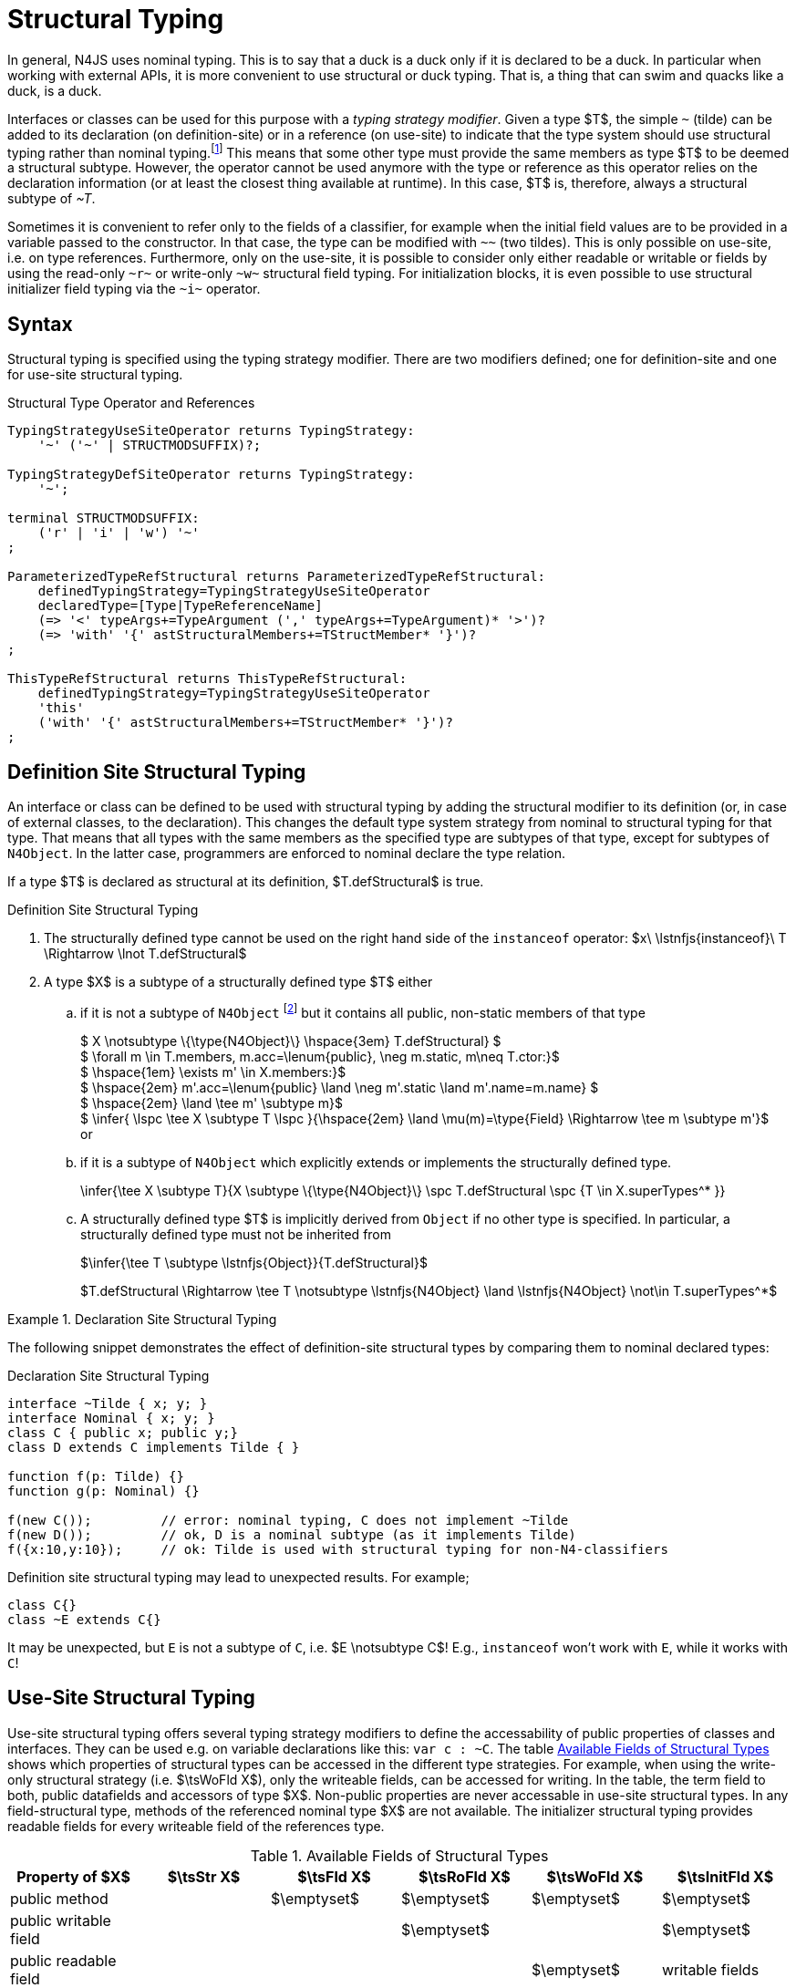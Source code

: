 ////
Copyright (c) 2016 NumberFour AG.
All rights reserved. This program and the accompanying materials
are made available under the terms of the Eclipse Public License v1.0
which accompanies this distribution, and is available at
http://www.eclipse.org/legal/epl-v10.html

Contributors:
  NumberFour AG - Initial API and implementation
////

= Structural Typing


In general, N4JS uses nominal typing.
This is to say that a duck is a duck only if it is declared to be a duck.
In particular when working with external APIs, it is more convenient to use structural or duck typing.
That is, a thing that can swim and quacks like a duck, is a duck.

[.language-n4js]
Interfaces or classes can be used for this purpose with a _typing strategy modifier_.
Given a type $T$, the simple ``pass:[~]`` (tilde) can be added to its declaration (on definition-site) or in a reference (on use-site) to indicate that the type system should use structural typing
rather than nominal typing.footnote:[This kind of typing is used by TypeScript only. By defining a structural typed classifier or reference, it basically behaves as it would behave – without that modifier – in TypeScript.]
This means that some other type must provide the same members as type $T$ to be deemed a structural subtype.
However, the operator cannot be used anymore with the type or reference as this operator relies on the declaration information (or at least the closest thing available at runtime).
In this case, $T$ is, therefore, always a structural subtype of _pass:[~T]_.


[.language-n4js]
Sometimes it is convenient to refer only to the fields of a classifier, for example when the initial field values are to be provided in a variable passed to the constructor.
In that case, the type can be modified with ``pass:[~~]`` (two tildes). This is only possible on use-site, i.e. on type references.
Furthermore, only on the use-site, it is possible to consider only either readable or writable or fields by using the read-only ``pass:[~r~]`` or write-only ``pass:[~w~]`` structural field typing.
For initialization blocks, it is even possible to use structural initializer field typing via the ``pass:[~i~]`` operator.

[.language-n4js]
== Syntax

Structural typing is specified using the typing strategy modifier. There
are two modifiers defined; one for definition-site and one for use-site
structural typing.

[[lst:Structural_Type_Operator_and_References]]
.Structural Type Operator and References
[source,xtext]
----
TypingStrategyUseSiteOperator returns TypingStrategy:
    '~' ('~' | STRUCTMODSUFFIX)?;

TypingStrategyDefSiteOperator returns TypingStrategy:
    '~';

terminal STRUCTMODSUFFIX:
    ('r' | 'i' | 'w') '~'
;

ParameterizedTypeRefStructural returns ParameterizedTypeRefStructural:
    definedTypingStrategy=TypingStrategyUseSiteOperator
    declaredType=[Type|TypeReferenceName]
    (=> '<' typeArgs+=TypeArgument (',' typeArgs+=TypeArgument)* '>')?
    (=> 'with' '{' astStructuralMembers+=TStructMember* '}')?
;

ThisTypeRefStructural returns ThisTypeRefStructural:
    definedTypingStrategy=TypingStrategyUseSiteOperator
    'this'
    ('with' '{' astStructuralMembers+=TStructMember* '}')?
;
----

[.language-n4js]
== Definition Site Structural Typing

An interface or class can be defined to be used with structural typing by adding the structural modifier to its definition (or, in case of external classes, to the declaration).
This changes the default type system strategy from nominal to structural typing for that type.
That means that all types with the same members as the specified type are subtypes of that type, except for subtypes of `N4Object`.
In the latter case, programmers are enforced to nominal declare the type relation.

If a type $T$ is declared as structural at its definition, $T.defStructural$ is true.


.Definition Site Structural Typing
[req,id=IDE-75,version=1]
--

.  The structurally defined type cannot be used on the right hand side of the `instanceof` operator:
$x\ \lstnfjs{instanceof}\ T \Rightarrow \lnot T.defStructural$
.  A type $X$ is a subtype of a structurally defined type $T$ either
..  if it is not a subtype of `N4Object` footnote:[We enforce programmers of N4JS to use nominal typing, therefore, it is not possible to bypass that principle by declaring a type as structural for normally defined classes (except those explicitly derived from `N4Object`).]
but it contains all public, non-static members of that type
+
[%hardbreaks]
$  X \notsubtype \{\type{N4Object}\} \hspace{3em} T.defStructural} $
$  \forall m \in T.members, m.acc=\lenum{public}, \neg m.static, m\neq T.ctor:}$
$  \hspace{1em} \exists m' \in X.members:}$
$  \hspace{2em} m'.acc=\lenum{public} \land \neg m'.static \land m'.name=m.name} $
$  \hspace{2em} \land \tee m' \subtype m}$
$  \infer{ \lspc \tee X \subtype T \lspc }{\hspace{2em} \land \mu(m)=\type{Field} \Rightarrow \tee m \subtype m'}$
or
..  if it is a subtype of `N4Object` which explicitly extends or implements the
structurally defined type.
+
[math]
++++
\infer{\tee X \subtype T}{X \subtype \{\type{N4Object}\}  \spc T.defStructural \spc {T \in X.superTypes^* }}
++++
..  A structurally defined type $T$ is implicitly derived
from `Object` if no other type is specified. In particular, a structurally
defined type must not be inherited from
+
$\infer{\tee T \subtype \lstnfjs{Object}}{T.defStructural}$
+
$T.defStructural \Rightarrow \tee T \notsubtype \lstnfjs{N4Object} \land \lstnfjs{N4Object} \not\in T.superTypes^*$

--
// TODO check math block above

.Declaration Site Structural Typing
[example]
====
The following snippet demonstrates the effect of definition-site structural types by comparing them to
nominal declared types: [[ex:declaration-site-structural-typing]]

.Declaration Site Structural Typing
[source,n4js]
----
interface ~Tilde { x; y; }
interface Nominal { x; y; }
class C { public x; public y;}
class D extends C implements Tilde { }

function f(p: Tilde) {}
function g(p: Nominal) {}

f(new C());         // error: nominal typing, C does not implement ~Tilde
f(new D());         // ok, D is a nominal subtype (as it implements Tilde)
f({x:10,y:10});     // ok: Tilde is used with structural typing for non-N4-classifiers
----



Definition site structural typing may lead to unexpected results. For
example;

[source,n4js]
----
class C{}
class ~E extends C{}
----

It may be unexpected, but `E` is not a subtype of `C`, i.e.
$E \notsubtype C$! E.g., `instanceof` won’t work with `E`, while it works
with `C`!

====

[.language-n4js]
== Use-Site Structural Typing

Use-site structural typing offers several typing strategy modifiers to define the accessability of public properties of classes and interfaces.
They can be used e.g. on variable declarations like this: ``pass:[var c : ~C]``.
The table <<tab:available-fields-of-structural-types>> shows which properties of structural types can be accessed in the different type strategies.
For example, when using the write-only structural strategy (i.e. $\tsWoFld X$), only the writeable fields, can be accessed for writing.
In the table, the term field to both, public datafields and accessors of type $X$.
Non-public properties are never accessable in use-site structural types.
In any field-structural type, methods of the referenced nominal type $X$ are not available.
The initializer structural typing provides readable fields for every writeable field of the references type.

[[tab:available-fields-of-structural-types]]
.Available Fields of Structural Types
[cols="<,^,^,^,^,^"]
|===
|Property of $X$ |$\tsStr X$

|$\tsFld X$ |$\tsRoFld X$
|$\tsWoFld X$ |$\tsInitFld X$
|public method | |$\emptyset$ |$\emptyset$
|$\emptyset$ |$\emptyset$

|public writable field | | |$\emptyset$ |
|$\emptyset$

|public readable field | | | |$\emptyset$ |writable fields
|===

Multiple structural typing strategies can be nested when there are multiple use sites, like in the example <<ex:nested-structural-typing-strategies>> below at the locations ST1 and ST2.
In the example, the datafield `a.field` has the nested structural type `pass:[~r~ ~i~ A]` and thus the datafield `a.field.df` is readable.
Nested structural types are evaluated on the fly when doing subtype checks.

// todo{Not implemented yet. See GH-12, subtask 2}


[[ex:nested-structural-typing-strategies]]
.Nested Structural Typing Strategies
[example]
--

[source,n4js]
----
class A {
    public df : string;
}
interface I<T> {
    public field : ~r~T; // ST1
}
var a : ~i~A; // ST2
----

--


The following example demonstrates the effect of the structural type modifiers:

.Effect of structural type modifiers on use-site
[example]
--
Let’s assume the type defined on the left.
The following _pseudo_ code snippets explicitly list the type with its members virtually created by a structural modifier.
Note that this is pseudo code, as there are no real or virtual types created.
Instead, only the subtype relation is defined accordingly:

Effect of structural type modifiers on use-site

[cols="1a,1a,1a"]
|===
3+^h|Effect of structural type modifiers on use-site
a|
[source,n4js]
----
var c:C

class C {
    private x;
    public y;
    public f()
    private g()
    public get z():Z
    public set z(z:Z)
}
interface I {
    a;
    func();
}
----

a|
[source,n4js]
----
var cstructural:~C

class cstructural {

    public y;
    public f()

    public get z():Z
    public set z(z:Z)
}
interface ~I {
    a;
    func();
}
----

|
[source,n4js]
----
var cfields:~~C

class cfields {

    public y;


    public get z():Z
    public set z(z:Z)
}
interface ~~I {
    a;

}
----
^h| Type ^h| Structural Type ^h| Structural Field Type

|===

[cols="1a,1a,1a"]
|===

|[source,n4js]
----
var crofields:~r~C

class crofields {

    public get y():Y


    public get z():Z

}
interface ~r~I {
    public get a():A

}
----

|[source,n4js]
----
var cwofields:~w~C

class cwofields {

    public set y(y:Y)



    public set z(z:Z)
}
interface ~w~I {
    public set a(a:A)

}
----

a|[source,n4js]
----

var cinitfields:~i~C

class cinitfields {

    public get y():Y


    public get z():Z

}
interface ~i~I {
    public get a():A

}
----

^h| Structural Read-only Field Type ^h| Structural Write-only Field Type ^h| Structural Initializer Field Type

|===

<<<

Note that even if a type is defined without the structural modifier, it is not possible to use `instanceof` for variables declared as structural, as shown in the next example:

[cols="1a,1a,1a"]
|===
a|
[source,n4js]
----
class C {..}
interface I {..}

foo(c: C, i: I) {
    c instanceof C; // ok
    c instanceof I; // ok
}
----

|
[source,n4js]
----
class C {..}
interface I {..}

foo(c: ~C, i: ~I) {
    c instanceof C; // error
    c instanceof I; // error
}
----

|
[source,n4js]
----
class C {..}
interface I {..}

foo(c: ~~C, i: ~~I) {
    c instanceof C; // error
    C instanceof I; // error
}
----

^h| Type ^h| Structural Type ^h| Structural Field Type
|===

* If a type is referenced with the structural type modifier ``pass:[~]`` , the property $T.refStructural$ is true.
* If a type is referenced with the structural field type modifier ``pass:[~~]``, the property $T.refStructuralField$ is true.
* If a type is referenced with the structural read-only field type modifier ``pass:[~r~]``, the property $T.refStructuralReadOnlyField$ is true.
* If a type is referenced with the structural write-only field type modifier ``pass:[~w~]``, then the property $T.refStructuralWriteOnlyField$ is true.
* If a type is referenced with the structural initializer field type modifier ``pass:[~i~]``, then the property $T.refStructuralInitField$ is true.

We call the following:

* $T$ the (nominal) type T,
* $\tsStr T$ the structural version of $T$,
* $\tsFld T$ the structural field version of $T$,
* $\tsRoFld T$ the structural read-only field,
* $\tsWoFld T$ the structural write-only field and
* $\tsInitFld T$ the structural initializer field version of $T$.

--

.Use-Site Structural Typing
[req,id=IDE-76,version=1]
--
1.  The structural version of a type is a supertype of the nominal type: +
$T \subtype : \tsStr T$
2.  The structural field version of a type is a supertype of the structural type: +
$\tsStr T \subtype : \tsFld T$
3.  The structural read-only field version of a type is a supertype of the structural field type: +
$\tsFld T \subtype : \tsRoFld T$
4.  The structural write-only field version of a type is a supertype of the structural field type: +
$\tsFld T \subtype : \tsWoFld T$
5.  The structural (field) version of a type cannot be used on the right hand side of the `instanceof` operator:
+
[%hardbreaks]
$\spc x\ \lstnfjs{instanceof}\ E \Rightarrow \tee E: T $
$\spc \hspace{3em}\Rightarrow \lnot (T.refStructural $
$\spc \hspace{6em}\lor T.refStructuralField $
$\spc \hspace{6em}\lor T.refStructuralReadOnlyField $
$\spc \hspace{6em}\lor T.refStructuralWriteOnlyField $
$\spc \hspace{6em}\lor T.refStructuralInitField) $
+
That is, the following code will always issue an error: ``pass:[x instanceof ~T]`` footnote:[Since this is already prevented by the parser (the tilde is interpreted as an unary operator), error messages are likely to look a little strange.].
6. A type $X$ is a subtype of a structural version of a type $\tsStr T$, if it contains all public, non-static members of the type $T$: footnote:[Note that due to this relaxed definition (compared with definition-site structural types) it is possible to pass an `N4Object` instance to a function of method with a declared structural type parameter.]
+
[%hardbreaks]
$\forall m \in T.members, m.owner \notin \types{N4Object}, m.acc=\lenum{public}, \neg m.static, m \neq T.ctor: $
$\hspace{1em} \exists m' \in X.members: $
$\hspace{2em} m'.acc=\lenum{public} \land \neg m'.static \land m'.name=m.name $
$\infer{\lspc \tee X \subtype \tee \tsStr T \lspc}{\hspace{2em} \land \tee m' \subtype \tee m } $
7.  A type $X$ is a subtype of a structural field version of a type $\tsFld T$, if it contains all public, non-static and non-optional fields of the type $T$:
+
[%hardbreaks]
$ \forall m \in T.fields, m.owner \not\in \types{N4Object}, m.acc=\lenum{public}, \neg m.static$
$ \hspace{1em} \nexists m' \in X.fields}: m.optional$
$ \hspace{1em} \lor\ \exists m' \in X.fields:$
$ \hspace{3em} m'.acc=\lenum{public} \land \neg m'.static \land m'.name=m.name$
$ \hspace{3em} \land \tee m': T_m \land \tee m: T_{m'} \land T_m=T_{m'}}$
$    \infer{\lspc \tee X \subtype \tsFld T  \lspc }{\hspace{3em} \land m'.assignability\geq m.assignability}$
8.  A type $X$ is a subtype of a structural read-only field version of a type $\tsRoFld T$, if it contains all public, non-optional and non-static readable fields of the type $T$:
+
[%hardbreaks]
$\forall m \in T.fields \cup T.getters, m.owner \not\in \types{N4Object}, m.acc=\lenum{public}, \neg m.static$
$\hspace{1em} \nexists m' \in X.fields \cup X.getters}: m.optional$
$\hspace{1em} \lor\ \exists m' \in X.fields \cup X.getters:$
$\hspace{3em} m'.acc=\lenum{public} \land \neg m'.static \land m'.name=m.name$
$\hspace{3em} \land \tee m': T_m \land \tee m: T_{m'} \land T_m=T_{m'}$
$    \infer{\lspc \tee X \subtype \tsRoFld T \lspc}{\hspace{3em} \land m'.assignability\geq m.assignability}$
9.  A type $X$ is a subtype of a structural write-only field version of a type $\tsWoFld T$, if it contains all public, non-optional and non-static writable fields of the type $T$:
+
[%hardbreaks]
$    \forall m \in T.fields \cup T.setters, m.owner \not\in \types{N4Object}, m.acc=\lenum{public}, \neg m.static, \neg m.final$
$    \hspace{1em} \nexists m' \in X.fields \cup X.setters}: m.optional$
$    \hspace{1em} \lor\ \exists m' \in X.fields \cup X.setters:$
$    \hspace{3em} m'.acc=\lenum{public} \land \neg m'.static \land m'.name=m.name $
$    \hspace{3em} \land \tee m': T_m \land \tee m: T_{m'} \land T_m=T_{m'}$
$       \infer{\lspc \tee X \subtype \tsWoFld T \lspc}{\hspace{3em} \land m'.assignability\geq m.assignability}$
10. A type $X$ is a subtype of a structural field version of a type $\tsFld{this}$, if it contains all public, non-static and non-optional fields,
either defined via data fields or field get accessors, of the inferred type of `this`. +
_All fields which have an initializer are handled as if they were optional._
+
[%hardbreaks]
$    \tee this:  T $
$    \forall m \in T.fields \cup T.setters, m.owner \not\in \types{N4Object}, m.acc=\lenum{public}, \neg m.static$
$    \hspace{1em} \nexists m' \in X.fields \cup X.getters}: m.optional \lor m.expr \neq \NULL$
$    \hspace{1em} \lor\ \exists m' \in X.fields \cup X.getters:$
$    \hspace{3em} m'.acc=\lenum{public} \land \neg m'.static \land m'.name=m.name$
$    \infer{\lspc \tee X \subtype \tsFld this \lspc}{\hspace{3em} \land \tee m' \subtype{m} \land m'.assignability \geq m.assignability} $
11. A structural field type $\tsFld T$ is a subtype of a structural type $\tsStr X$, if $\tsStr X$ only contains fields (except methods inherited from `Object`) and if $\tsFld T \subtype \tsFld X$.
+
[math]
++++
\infer{\tee \tsFld T \subtype \tsStr X}
    {X.methods \setminus \lstnfjs{Object}.methods = \emptyset \land \tee \tsFld T \subtype \tsFld X}
++++
12. Use-site structural typing cannot be used for declaring supertypes of classes or interfaces.
That is to say that structural types cannot be used after `extends`, `implements` or `with` in type declarations footnote:[This is already constrained by the grammar.].

--

Note that all members of `N4Object` are excluded.
This implies that extended reflective features (cf. <<_reflection-meta-information>> ) are not available in the context of structural typing.
The `instanceof` operator is still working as described in <<_relational-expression>>, in that it can be used to check the type of an instance.

If a type $X$ is a (nominal) subtype of T, it is, of course, also a subtype of $\tsStr T$:

[math]
++++
\infer{\tee X \subtype \tee \tsStr T}{\tee X \subtype \tee T}
++++

This is only a shortcut for the type inference defined above.

.Definition and Use-Site Precedence
[req,id=IDE-77,version=1]
--
If a type is structurally typed on both definition and use-site, the rules for
use-site structural typing (<<Req-IDE-76>>) are
applied.


.Use-Site Structural Typing
[example]
====

The following example demonstrates the effect of the structural (field) modifier, used in this case for function parameters.

[source,n4js]
----
interface I { public x: number; public foo()};
class C { public x: number; public foo() {}};

function n(p: I) {}
function f(p: ~I) {}
function g(p: ~~I) {}

n(new C());     // error: nominal typing, C does not implement I
f(new C());     // ok: C is a (structural) subtype of ~I
f({x:10});      // error, the object literal does not provide function foo()
g({x:10});      // ok: object literal provides all fields of I
----

====

.Structural types variable and instanceof operator
[example]
====
It is possible to use a variable typed with a structural version of a type on the left hand side of the `instanceof` operator, as demonstrated in this example:

[source,n4js]
----
class C {
    public x;
    public betterX() { return this.x||1;}
}

function f(p: ~~C) {
    if (p instanceof C) {
        console.log((p as C).betterX);
    } else {
        console.log(p.x||1);
    }
}
----

====

The following table describes the member availability of `X` in various
typing scenarios. Such as `pass:[~~X]`, `pass:[~r~X]`, `pass:[~w~X]`,  `pass:[~i~X]`.

// TODO check values in below table (m0 / ps)

[.language-n4js]
.Member Availability in various Typing Scenarios
[cols="<2m,^,^,^,^"]
|===
h|Member of type __X__ | ``pass:[~~X]`` |``pass:[~r~X]`` |``pass:[~w~X]`` |``pass:[~i~X]``

| private m0; | -- | -- | -- | --
| public set m1(m) { } |write | -- | write |read

| public get m2() {...}|read |read | -- |

| public m3; |read/write |read |write |read

| public m4 = 'init.m4';|read/write |read |write |read __?__

| public m5: any?;|read__?__/write |read__?__ |write
|read$?$

| @Final public m6 = 'init.m6';|read |read | |

| @Final public m7;|read |read | |read

| public get m8() {...} .2+.^| read/write .2+.^| read .2+.^| write .2+.^| read

| public set m8(m) { } | | | |
|===

--

[.language-n4js]
== Structural Read-only, Write-only and Initializer Field Typing


Structural read-only, write-only and initializer field typings are extensions of structural field typing.
Everything that is defined for the field structural typing must comply with these extension field typings.
For the read-only type, readable fields (mutable and `@Final` ones) and setters are considered, for the write-only type; only the setters and mutable fields are considered.
Due to the hybrid nature of the initializer type it can act two different ways.
To be more precise, a type $X$ (structural initializer field type) is a supertype of $Y$ (structural initializer field type) if for each public, non-static, non-optional writable field (mutable data field of setter) of $X$, there is a corresponding, public, non-static readable field of $Y$.
All public member fields with `@Final` annotation are considered to be mandatory in the initializer field typing  `@Spec` constructors.
The already-initialized `@Final` fields can be either omitted from, or can be re-initialized via, an initializer field typing `@Spec` style constructor.

.Subtype relationship between structural field typing
[example]
====

[source,n4js]
----
class A1 {
    public s: string;
}

class A2 {
    public set s(s: string) { }
    public get s(): string { return null; }
}

class A3 {
    @Final public s: string = null;
}

class A4 {
    public get s(): string { return null; }
}

class A5 {
    public set s(s: string) { }
}
----

<<<
// Page break before large matrix

[.small]
[cols="19"]
|===
|  | A1 | pass:[~A1] | pass:[~~A1] | pass:[~r~A1] | pass:[~r~A2] | pass:[~r~A3] | pass:[~r~A4] | pass:[~r~A5] | pass:[~w~A1]
| pass:[~w~A2] | pass:[~w~A3] | pass:[~w~A4] | pass:[~w~A5] | pass:[~i~A1] | pass:[~i~A2]  | pass:[~i~A3] | pass:[~r~A4] | pass:[~r~A5]

| A1          |✓ |✓ |✓ |✓ |✓ |✓ |✓ |✓ |✓ |✓ |✓ |✓ |✓ |✓ |✓ |✓ |✓ |✓
| pass:[~A1]  |  |✓ |✓ |✓ |✓ |✓ |✓ |✓ |✓ |✓ |✓ |✓ |✓ |✓ |✓ |✓ |✓ |✓
| pass:[~~A1] |  |✓ |✓ |✓ |✓ |✓ |✓ |✓ |✓ |✓ |✓ |✓ |✓ |✓ |✓ |✓ |✓ |✓
| pass:[~r~A1]|  |  |  |✓ |✓ |✓ |✓ |✓ |  |  |✓ |✓ |  |✓ |✓ |✓ |✓ |✓
| pass:[~r~A2]|  |  |  |✓ |✓ |✓ |✓ |✓ |  |  |✓ |✓ |  |✓ |✓ |✓ |✓ |✓
| pass:[~r~A3]|  |  |  |✓ |✓ |✓ |✓ |✓ |  |  |✓ |✓ |  |✓ |✓ |✓ |✓ |✓
| pass:[~r~A4]|  |  |  |✓ |✓ |✓ |✓ |✓ |  |  |✓ |✓ |  |✓ |✓ |✓ |✓ |✓
| pass:[~r~A5]|  |  |  |  |  |  |  |✓ |  |  |✓ |✓ |  |  |  |✓ |✓ |
| pass:[~w~A1]|  |  |  |  |  |  |  |✓ |✓ |✓ |✓ |✓ |✓ |  |  |✓ |✓ |
| pass:[~w~A2]|  |  |  |  |  |  |  |✓ |✓ |✓ |✓ |✓ |✓ |  |  |✓ |✓ |
| pass:[~w~A3]|  |  |  |  |  |  |  |✓ |  |  |✓ |✓ |  |  |  |✓ |✓ |
| pass:[~w~A4]|  |  |  |  |  |  |  |✓ |  |  |✓ |✓ |  |  |  |✓ |✓ |
| pass:[~w~A5]|  |  |  |  |  |  |  |✓ |✓ |✓ |✓ |✓ |✓ |  |  |✓ |✓ |
| pass:[~i~A1]|  |  |  |✓ |✓ |✓ |✓ |✓ |  |  |✓ |✓ |  |✓ |✓ |✓ |✓ |✓
| pass:[~i~A2]|  |  |  |✓ |✓ |✓ |✓ |✓ |  |  |✓ |✓ |  |✓ |✓ |✓ |✓ |✓
| pass:[~i~A3]|  |  |  |✓ |✓ |✓ |✓ |✓ |  |  |✓ |✓ |  |✓ |✓ |✓ |✓ |✓
| pass:[~r~A4]|  |  |  |✓ |✓ |✓ |✓ |✓ |  |  |✓ |✓ |  |✓ |✓ |✓ |✓ |✓
| pass:[~r~A5]|  |  |  |  |  |  |  |✓ |  |  |✓ |✓ |  |  |  |✓ |✓ |
|===

====

[.language-n4js]
== Public Setter Annotated With `ProvidesInitializer`

Public setters with `ProvidesInitializer` annotation can declare optional fields implemented by means of field accessors instead of data fields.
Data fields with an initializer are treated as optional in the initializer field type.

It is important to note that it is valid to use the `ProvidesInitializer` annotation for setters in `n4js` files and not only definition files.

.Setters with `@ProvidesInitializer` treated as optional
[example]
--

[source,n4js]
----
class C {
    private _y: int = 1;

    public get y() { return this._y; }
    @ProvidesInitializer
    public set y(v: int) { this._y = v; }

    public constructor(@Spec spec: ~i~this) { }
}

console.log(new C({}).y); // 1
console.log(new C({y: 42}).y); //24
----

--

[.language-n4js]
== Structural Types With Optional Fields

Public optional fields become a member of the structural (field) type as
well.
But they will be optional in the structural type, that is to say
it is not necessary to define the field.

If a type defines an optional field then this type is always compatible
with a type that does not define a field with same name and type but is
equal in all other members.

.Optional field on one side
[example]
--

.Optional field on one side
[source,n4js]
----
class C {
    public s: number;
    public t: string?;
}
class D {
    public s: number;
}
function f(c: ~C) {}
f(new D()); // ok: D is a (structural) subtype of ~C
function g(~D d) {}
g(new C()); // ok: C is a (structural) subtype of ~D
----


.Optional field on one side
[source,n4js]
----
class C {
    public s: number;
    public t: string?;
}
class D {
    public s: number;
    public t: string?;
}
class E {
    public s: number;
    public t: number?;
}
class F {
    public s: number;
    public t: string;
}
function f(c: ~C) {}
f(new D()); // ok: D is a (structural) subtype of ~C
f(new E()); // error: E is not (structural) subtype of ~C, as t types differ (string vs number)
f(new F()); // ok: F is a (structural) subtype of ~C
function g(f: ~F) {}
g(new C()); // ok: C is a (structural) subtype of ~F
----

--

[.language-n4js]
== Structural Types With Access Modifier

The access modifier of the subtype have to provide equal or higher
visibility.

.Access modifier in structural typing
[example]
--


[source,n4js]
----
class C {
    public s: number;
}
class D {
    project s: number;
}
function f(c: ~C) {}
f(new D()); // error: D is no (structural) subtype of ~C, as visibility of s in D is lower
function g(d: ~D) {}
g(new C()); // ok: C is a (structural) subtype of ~D, as visibility of s in C is greater-than-or-equal to s in D
----

--

[.language-n4js]
== Structural Types With Additional Members

It is possible to add additional members when structurally referencing a
declared type.


=== Syntax

[source,xtext]
----
TStructMember:
    TStructGetter | TStructGetterES4 | TStructSetter | TStructMethod | TStructMethodES4 | TStructField;

TStructMethod:
    =>
    ({TStructMethod} ('<' typeVars+=TypeVariable (',' typeVars+=TypeVariable)* '>')?
    returnTypeRef=TypeRef name=TypesIdentifier '(')
        (fpars+=TAnonymousFormalParameter (',' fpars+=TAnonymousFormalParameter)*)? ')'
    ';'?;

TStructMethodES4 returns TStructMethod:
    =>
    ({TStructMethod} ('<' typeVars+=TypeVariable (',' typeVars+=TypeVariable)* '>')?
        name=TypesIdentifier '(')
        (fpars+=TAnonymousFormalParameter (',' fpars+=TAnonymousFormalParameter)*)? ')'
        (':' returnTypeRef=TypeRef)?
    ';'?;

TStructField:
    (
        typeRef=TypeRef name=TypesIdentifier
        | name=TypesIdentifier (':' typeRef=TypeRef)?
    )
    ';';

TStructGetter:
    => ({TStructGetter}
    declaredTypeRef=TypeRef
    'get'
    name=TypesIdentifier)
    '(' ')' ';'?;

TStructGetterES4 returns TStructGetter:
    => ({TStructGetter}
    'get'
    name=TypesIdentifier)
    '(' ')' (':' declaredTypeRef=TypeRef)? ';'?;

TStructSetter:
    => ({TStructSetter}
    'set'
    name=TypesIdentifier)
    '(' fpar=TAnonymousFormalParameter ')' ';'?;

TAnonymousFormalParameter:
    typeRef=TypeRef variadic?='...'? name=TIdentifier?
    | variadic?='...'? (=> name=TIdentifier ':') typeRef=TypeRef;
----


==== Semantics

.Additional structural members
[req,id=IDE-78,version=1]
--

It is only possible to add additional members to a type if use-site structural typing is used.

The following constraints must hold:

1.  For all additional members defined in a structural type reference, the constraints for member overriding (<<Req-IDE-72>>) apply as well.
2.  All additional members have the access modifier set to `public`.
3.  Type variables must not be augmented with additional structural members.

Additional fields may be declared optional in the same way as fields in classes.
The rules given in <<_structural-types-with-optional-fields>> apply accordingly.
Consider the following example:

--

.Additional optional members in structural typing
[example]
--


[source,n4js]
----
class C {
    public f1: number;
}

var c1: ~C with { f3: string; } c1;
var c2: ~C with { f3: string?; } c2;

c1 = { f1:42 };  // error: "~Object with { number f1; } is not a subtype of ~C with { string f3; }."
c2 = { f1:42 };  // ok!!
----

--

Augmenting a type variable T with additional structural members can cause collisions with another member of a type argument for T.
Hence, type variables must not be augmented with additional structural members like in the following example.

.Forbidden additional structural members on type variables
[example]
====

[source,n4js]
----
interface I<T> {
    public field : ~T with {prop : int} // error "No additional structural members allowed on type variables."
}
----

====


Using an additional structural member on a type variable T could be seen as a constraint to T.
However, constraints like this should be rather stated using an explicit interface like in the example below.

.Use explicitly defined Interfaces
[example]
====

[source,n4js]
----
interface ~J {
    prop : int;
}
interface II<T extends J> {
}
----

====
